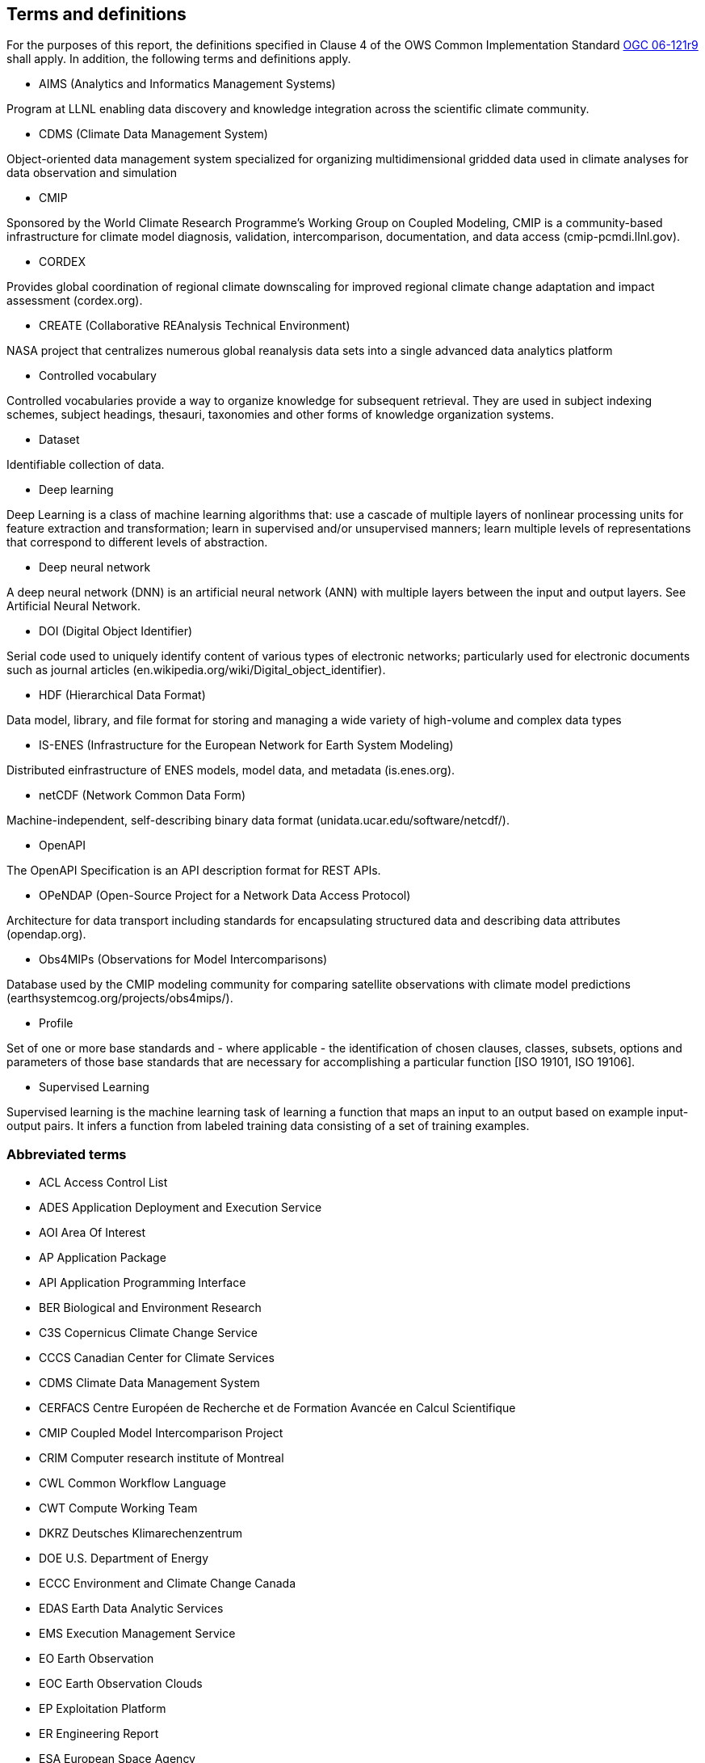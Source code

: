 == Terms and definitions

For the purposes of this report, the definitions specified in Clause 4 of the OWS Common Implementation Standard https://portal.opengeospatial.org/files/?artifact_id=38867&version=2[OGC 06-121r9] shall apply. In addition, the following terms and definitions apply.

* AIMS (Analytics and Informatics Management Systems)

// ESGF Face to Face report 2017
Program at LLNL enabling data discovery and knowledge integration across the scientific climate community.

* CDMS (Climate Data Management System)

// ESGF Face to Face report 2017
Object-oriented data management system specialized for organizing multidimensional gridded data used in climate analyses for data observation and simulation

* CMIP

// ESGF Face to Face report 2017
Sponsored by the World Climate Research Programme’s Working Group on Coupled Modeling, CMIP is a community-based infrastructure for climate model diagnosis, validation, intercomparison, documentation, and data access (cmip-pcmdi.llnl.gov).

* CORDEX

// ESGF Face to Face report 2017
Provides global coordination of regional climate downscaling for improved regional climate change adaptation and impact assessment (cordex.org).

* CREATE (Collaborative REAnalysis Technical Environment)

// ESGF Face to Face report 2017
NASA project that centralizes numerous global reanalysis data sets into a single advanced data analytics platform

* Controlled vocabulary

//Wikipedia
Controlled vocabularies provide a way to organize knowledge for subsequent retrieval. They are used in subject indexing schemes, subject headings, thesauri, taxonomies and other forms of knowledge organization systems.

* Dataset

//[SOURCE: ISO 19115-1:2014, 4.3]
Identifiable collection of data.

* Deep learning

//Wikipedia
Deep Learning is a class of machine learning algorithms that: use a cascade of multiple layers of nonlinear processing units for feature extraction and transformation; learn in supervised and/or unsupervised manners; learn multiple levels of representations that correspond to different levels of abstraction.

 * Deep neural network

//Wikipedia
A deep neural network (DNN) is an artificial neural network (ANN) with multiple layers between the input and output layers. See Artificial Neural Network.

* DOI (Digital Object Identifier)

// ESGF Face to Face report 2017
Serial code used to uniquely identify content of various types of electronic networks; particularly used for electronic documents such as journal articles (en.wikipedia.org/wiki/Digital_object_identifier).

* HDF (Hierarchical Data Format)

// ESGF Face to Face report 2017
Data model, library, and file format for storing and managing a wide variety of high-volume and complex data types

* IS-ENES (Infrastructure for the European Network for Earth System Modeling)

// ESGF Face to Face report 2017
Distributed einfrastructure of ENES models, model data, and metadata (is.enes.org).

* netCDF (Network Common Data Form)

// ESGF Face to Face report 2017
Machine-independent, self-describing binary data format (unidata.ucar.edu/software/netcdf/).

* OpenAPI

The OpenAPI Specification is an API description format for REST APIs.

* OPeNDAP (Open-Source Project for a Network Data Access Protocol)

// ESGF Face to Face report 2017
Architecture for data transport including standards for encapsulating structured data and describing data attributes (opendap.org).

* Obs4MIPs (Observations for Model Intercomparisons)

// ESGF Face to Face report 2017
Database used by the CMIP modeling community for comparing satellite observations with climate model predictions (earthsystemcog.org/projects/obs4mips/).

* Profile

//http://docs.opengeospatial.org/per/17-040.html#_terms_and_definitions
Set of one or more base standards and - where applicable - the identification of chosen clauses, classes, subsets, options and parameters of those base standards that are necessary for accomplishing a particular function [ISO 19101, ISO 19106].

* Supervised Learning

//Wikipedia
Supervised learning is the machine learning task of learning a function that maps an input to an output based on example input-output pairs. It infers a function from labeled training data consisting of a set of training examples.

===	Abbreviated terms

* ACL Access Control List
* ADES Application Deployment and Execution Service
* AOI	Area Of Interest
* AP Application Package
* API Application Programming Interface
* BER Biological and Environment Research
* C3S Copernicus Climate Change Service
* CCCS Canadian Center for Climate Services
* CDMS Climate Data Management System
* CERFACS Centre Européen de Recherche et de Formation Avancée en Calcul Scientifique
* CMIP Coupled Model Intercomparison Project
* CRIM Computer research institute of Montreal
* CWL	Common Workflow Language
* CWT Compute Working Team
* DKRZ Deutsches Klimarechenzentrum
* DOE U.S. Department of Energy
* ECCC Environment and Climate Change Canada
* EDAS Earth Data Analytic Services
* EMS	Execution Management Service
* EO Earth Observation
* EOC	Earth Observation Clouds
* EP Exploitation Platform
* ER Engineering Report
* ESA	European Space Agency
* ESGF Earth System Grid Federation
* F2F Face to Face
* HPC High-Performance Computing
* IdP Identity Provider
* IPCC Intergovernmental Panel on Climate Change
* IT Information Technology
* JSON JavaScript Object Notation
* KNMI Koninklijk Nederlands Meteorologisch Instituut
* LLNL Lawrence Livermore National Laboratory
* MIP Model Intercomparaison Project
* MEP	Mission Exploitation Platform
* ML Machine Learning
* NASA National Aeronautics and Space Administration
* NRCan Natural Resources Canada
* OAS3 OpenAPI 3 Specification
* OPeNDAP Open-Source Project for a Network Data Access Protocol
* PAVICS Power Analytics and Visualization for Climate Science
* PCIC Pacific Climate Impacts Consortium
* OWS	OGC Web Services
* REST REpresentational State Transfer
* SWG Software Working Group
* TB Testbed
* TEP	Thematic Exploitation Platform
* TIE	Technology Integration Experiments
* TOI	Time Of Interest
* URI Uniform Resource Identifier
* URL Uniform Resource Locator
* UV-CDAT Ultrascale Visualization–Climate Data Analysis Tools
* VM Virtual Machine
* WFS Web Feature Service
* WPS	Web Processing Service
